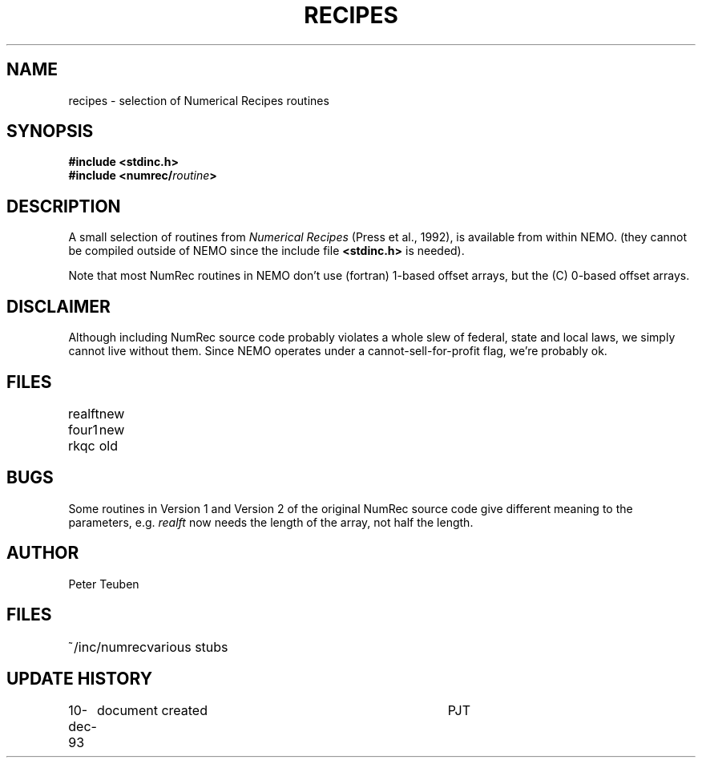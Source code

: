 .TH RECIPES 3NEMO "11 December 1993"
.SH NAME
recipes - selection of Numerical Recipes routines
.SH SYNOPSIS
.nf
\fB#include <stdinc.h>\fP
\fB#include <numrec/\fIroutine\fP\fB>\fP
.fi
.SH DESCRIPTION
A small selection of routines from \fINumerical Recipes\fP 
(Press et al., 1992), is available from within NEMO.
(they cannot be compiled outside of NEMO since the
include file \fB<stdinc.h>\fP is needed).
.PP
Note that most NumRec routines in NEMO don't use (fortran) 1-based
offset arrays, but the (C) 0-based offset arrays. 
.SH DISCLAIMER
Although including NumRec source code
probably violates a whole slew of federal, state and local laws,
we simply cannot live without them. Since NEMO operates under a
cannot-sell-for-profit flag, we're probably ok. 
.SH FILES
.nf
.ta +1i
realft	new
four1	new
rkqc	old
.fi
.SH BUGS
Some routines in Version 1 and Version 2 of the original NumRec source
code give different meaning to the parameters, e.g. \fIrealft\fP now needs
the length of the array, not half the length.
.SH AUTHOR
Peter Teuben
.SH FILES
.nf
.ta +1.5i
~/inc/numrec  	various stubs
.fi
.SH UPDATE HISTORY
.nf
.ta +1i +4i
10-dec-93	document created	PJT
.fi
